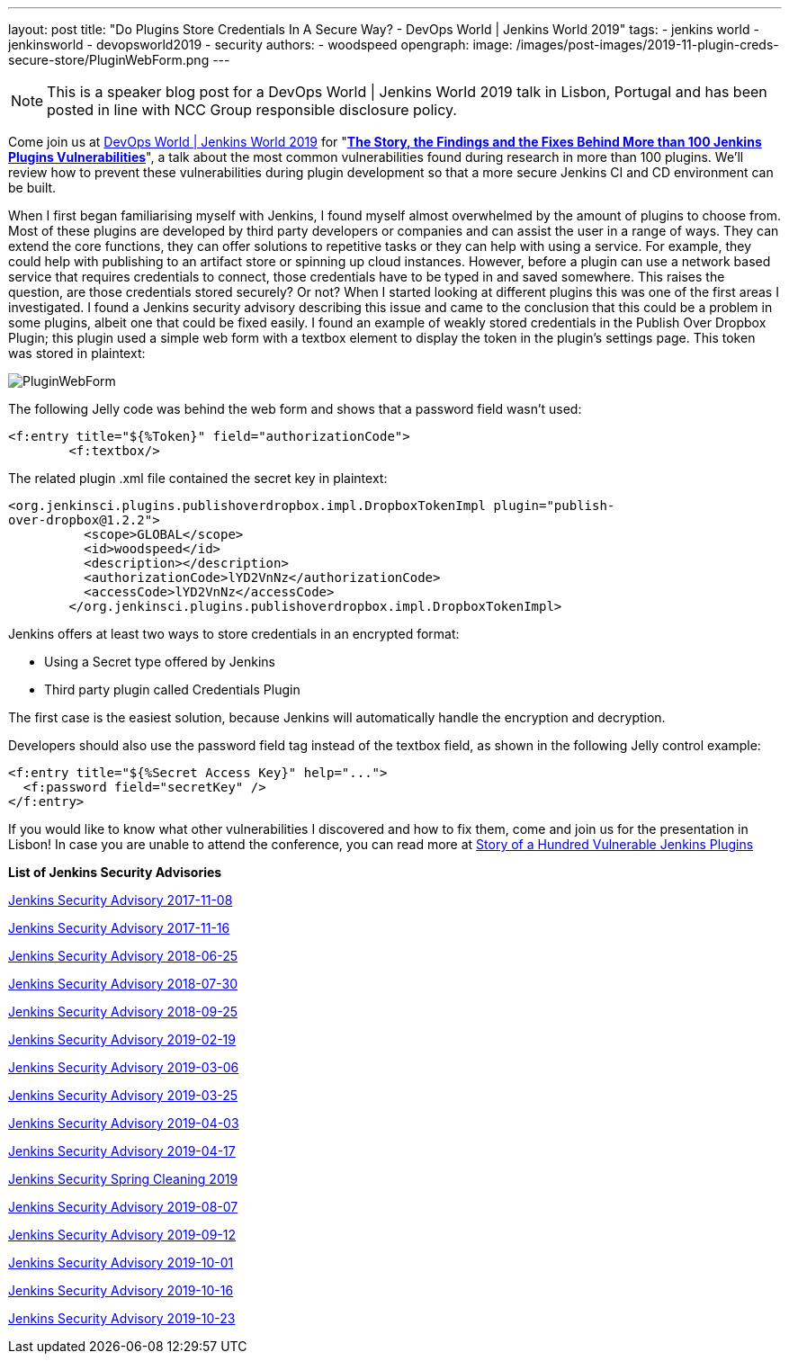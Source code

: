 ---
layout: post
title: "Do Plugins Store Credentials In A Secure Way? - DevOps World | Jenkins World 2019"
tags:
- jenkins world
- jenkinsworld
- devopsworld2019
- security
authors:
- woodspeed
opengraph:
  image: /images/post-images/2019-11-plugin-creds-secure-store/PluginWebForm.png
---

NOTE: This is a speaker blog post for a DevOps World | Jenkins World 2019 talk in Lisbon, Portugal and has been posted in line with NCC Group responsible disclosure policy.

Come join us at link:https://www.cloudbees.com/devops-world/lisbon[DevOps World | Jenkins World 2019] for "link:https://sched.co/UVWB[**The Story, the Findings and the Fixes Behind More than 100 Jenkins Plugins Vulnerabilities**]", a talk about the most common vulnerabilities found during research in more than 100 plugins.
We'll review how to prevent these vulnerabilities during plugin development so that a more secure Jenkins CI and CD environment can be built.

When I first began familiarising myself with Jenkins, I found myself almost overwhelmed by the amount of plugins to choose from. Most of these plugins are developed by third party developers or companies and can assist the user in a range of ways. They can extend the core functions, they can offer solutions to repetitive tasks or they can help with using a service. For example, they could help with publishing to an artifact store or spinning up cloud instances. However, before a plugin can use a network based service that requires credentials to connect, those credentials have to be typed in and saved somewhere. This raises the question, are those credentials stored securely? Or not?
When I started looking at different plugins this was one of the first areas I investigated. I found a Jenkins security advisory describing this issue and came to the conclusion that this could be a problem in some plugins, albeit one that could be fixed easily. I found an example of weakly stored credentials in the Publish Over Dropbox Plugin; this plugin used a simple web form with a textbox element to display the token in the plugin’s settings page. This token was stored in plaintext:

image::/images/post-images/2019-11-plugin-creds-secure-store/PluginWebForm.png[]

The following Jelly code was behind the web form and shows that a password field wasn’t used:
[source,html]
----
<f:entry title="${%Token}" field="authorizationCode">
        <f:textbox/>
----

The related plugin .xml file contained the secret key in plaintext:
[source,xml]
----
<org.jenkinsci.plugins.publishoverdropbox.impl.DropboxTokenImpl plugin="publish-
over-dropbox@1.2.2">
          <scope>GLOBAL</scope>
          <id>woodspeed</id>
          <description></description>
          <authorizationCode>lYD2VnNz</authorizationCode>
          <accessCode>lYD2VnNz</accessCode>
        </org.jenkinsci.plugins.publishoverdropbox.impl.DropboxTokenImpl>
----

Jenkins offers at least two ways to store credentials in an encrypted format:

* Using a Secret type offered by Jenkins
* Third party plugin called Credentials Plugin

The first case is the easiest solution, because Jenkins will automatically handle the encryption and decryption.

Developers should also use the password field tag instead of the textbox field, as shown in the following Jelly control example:
[source,html]
----
<f:entry title="${%Secret Access Key}" help="...">
  <f:password field="secretKey" />
</f:entry>
----

If you would like to know what other vulnerabilities I discovered and how to fix them, come and join us for the presentation in Lisbon!
In case you are unable to attend the conference, you can read more at link:https://www.nccgroup.trust/uk/about-us/newsroom-and-events/blogs/2019/may/story-of-a-hundred-vulnerable-jenkins-plugins/[Story of a Hundred Vulnerable Jenkins Plugins]

**List of Jenkins Security Advisories**

link:https://jenkins.io/security/advisory/2017-11-08/[Jenkins Security Advisory 2017-11-08]

link:https://jenkins.io/security/advisory/2017-11-16/[Jenkins Security Advisory 2017-11-16]

link:https://jenkins.io/security/advisory/2018-06-25/[Jenkins Security Advisory 2018-06-25]

link:https://jenkins.io/security/advisory/2018-07-30/[Jenkins Security Advisory 2018-07-30]

link:https://jenkins.io/security/advisory/2018-09-25/[Jenkins Security Advisory 2018-09-25]

link:https://jenkins.io/security/advisory/2019-02-19/[Jenkins Security Advisory 2019-02-19]

link:https://jenkins.io/security/advisory/2019-03-06/[Jenkins Security Advisory 2019-03-06]

link:https://jenkins.io/security/advisory/2019-03-25/[Jenkins Security Advisory 2019-03-25]

link:https://jenkins.io/security/advisory/2019-04-03/[Jenkins Security Advisory 2019-04-03]

link:https://jenkins.io/security/advisory/2019-04-17/[Jenkins Security Advisory 2019-04-17]

link:https://jenkins.io/blog/2019/04/03/security-advisory/[Jenkins Security Spring Cleaning 2019]

link:https://jenkins.io/security/advisory/2019-08-07/[Jenkins Security Advisory 2019-08-07]

link:https://jenkins.io/security/advisory/2019-09-12/[Jenkins Security Advisory 2019-09-12]

link:https://jenkins.io/security/advisory/2019-10-01/[Jenkins Security Advisory 2019-10-01]

link:https://jenkins.io/security/advisory/2019-10-16/[Jenkins Security Advisory 2019-10-16]

link:https://jenkins.io/security/advisory/2019-10-23/[Jenkins Security Advisory 2019-10-23]
